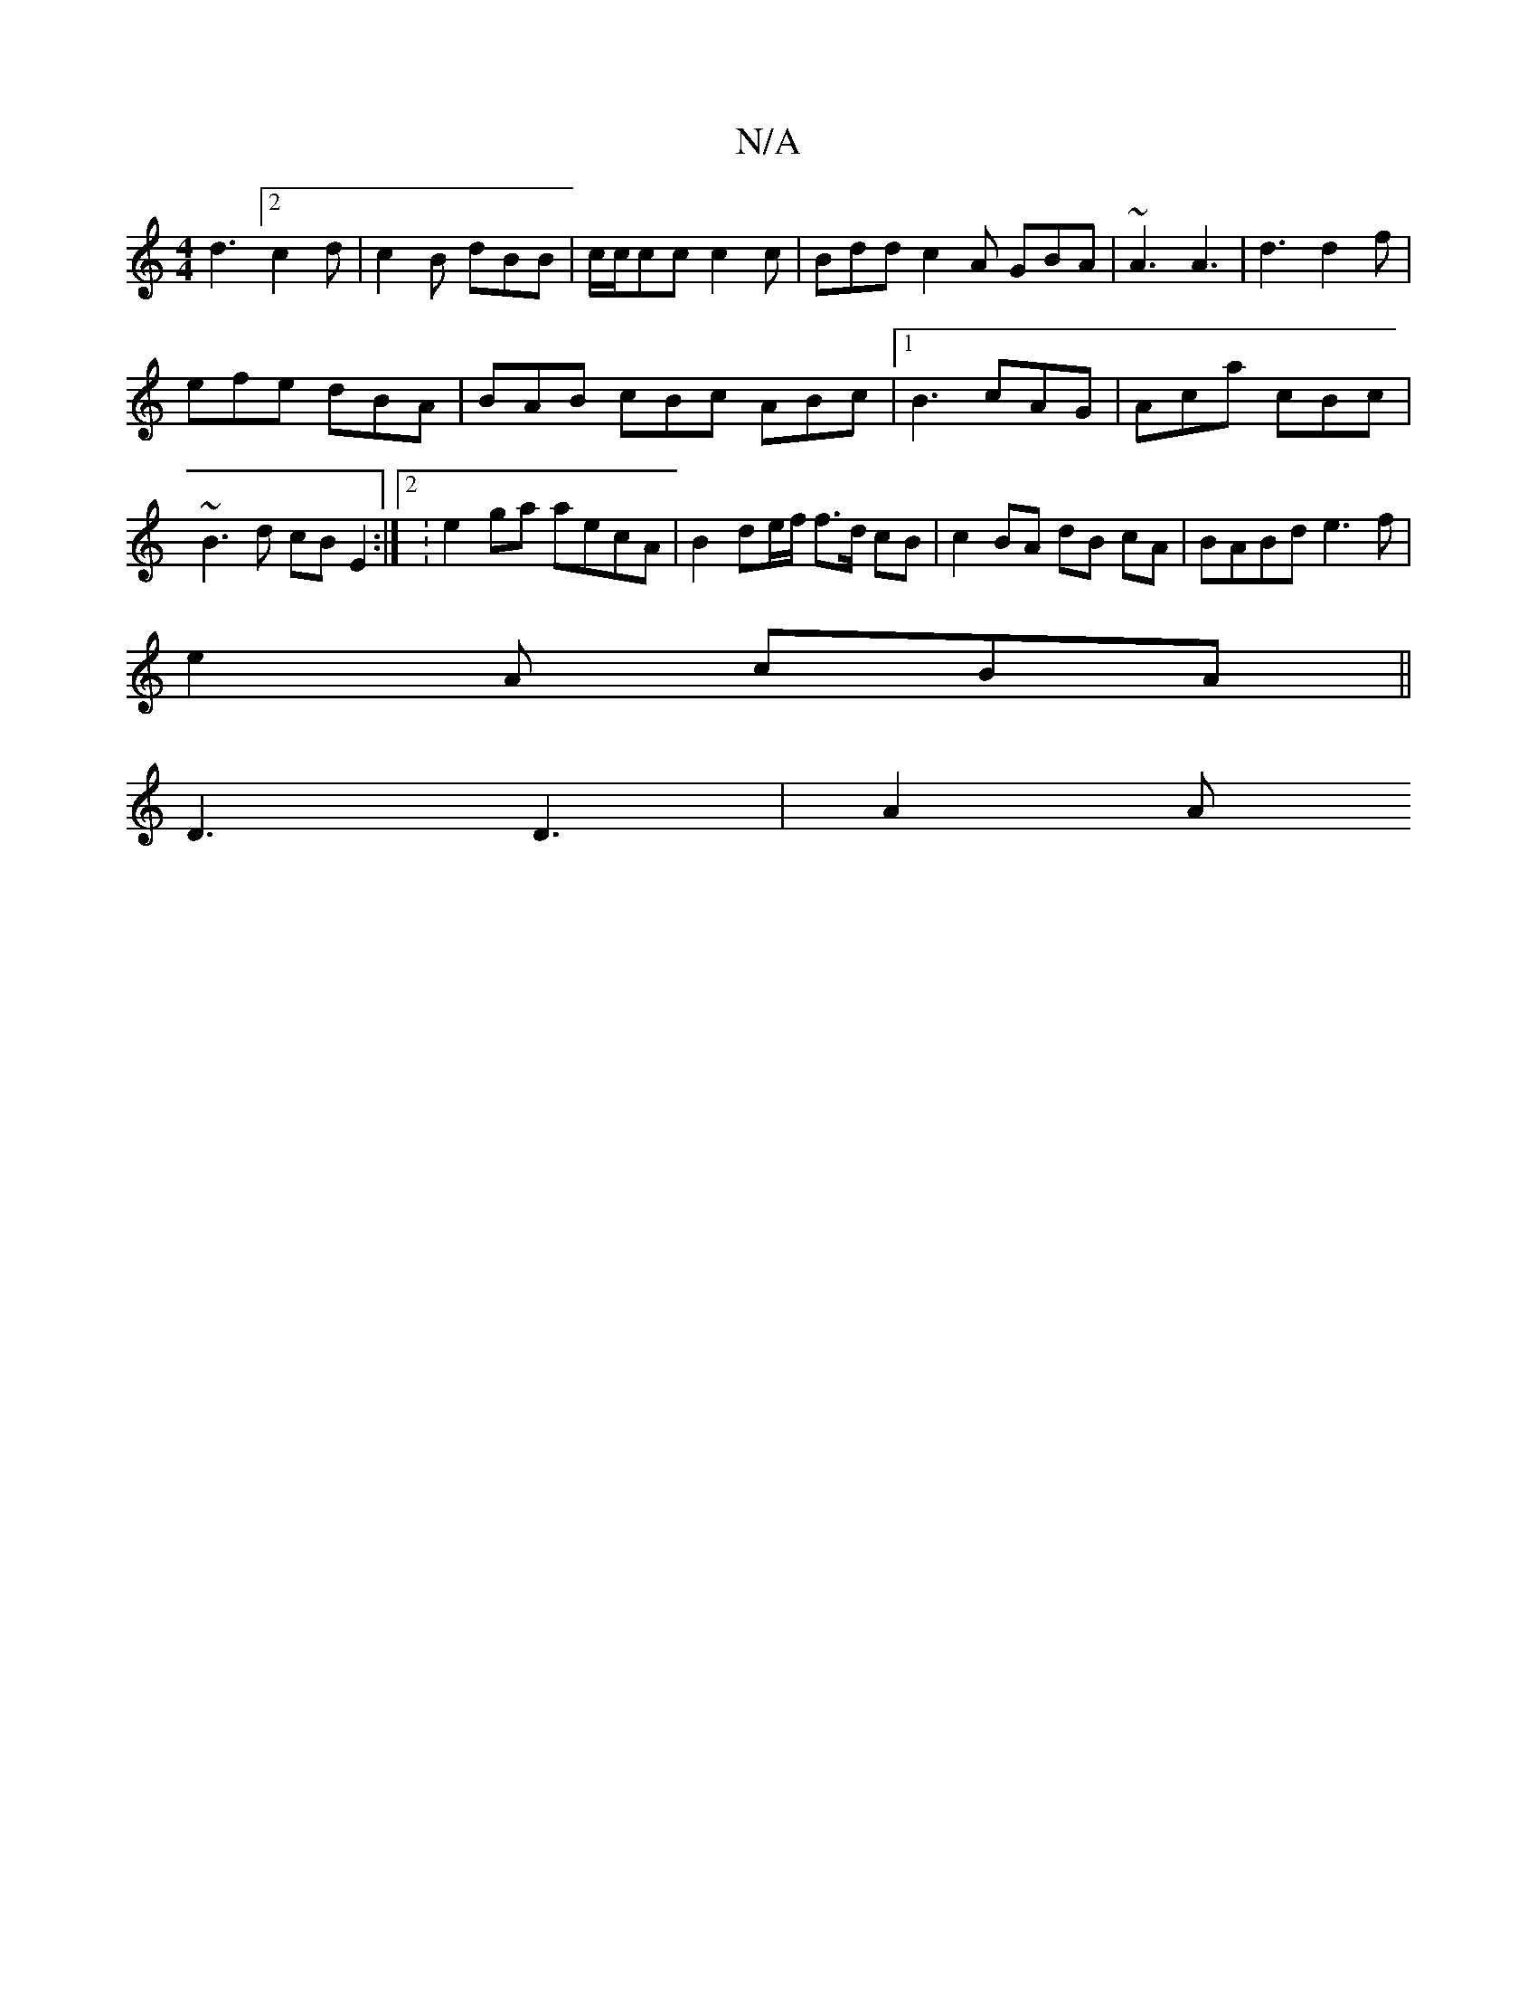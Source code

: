 X:1
T:N/A
M:4/4
R:N/A
K:Cmajor
 d3 [2c2d | c2 B dBB | c/c/cc c2c | Bdd c2A GBA | ~A3 A3 | d3 d2f |
efe dBA | BAB cBc ABc |1 B3 cAG | Aca cBc |
~B3d cBE2 :|2 :e2 ga aecA|B2 de/f/ f>d cB|c2 BA dB cA|BABd e3f|
e2 A cBA ||
D3 D3 | A2 A